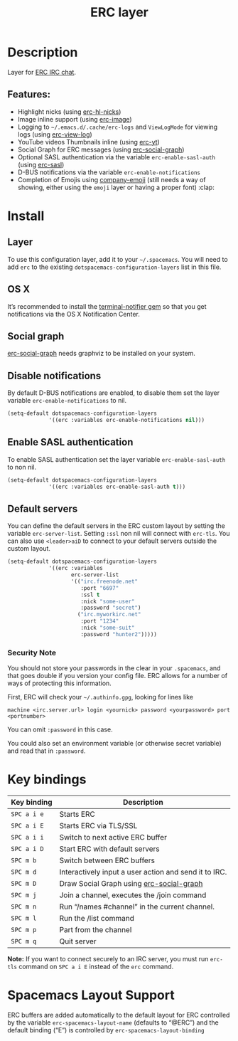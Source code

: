 #+TITLE: ERC layer

#+TAGS: chat|layer

* Table of Contents                     :TOC_5_gh:noexport:
- [[#description][Description]]
  - [[#features][Features:]]
- [[#install][Install]]
  - [[#layer][Layer]]
  - [[#os-x][OS X]]
  - [[#social-graph][Social graph]]
  - [[#disable-notifications][Disable notifications]]
  - [[#enable-sasl-authentication][Enable SASL authentication]]
  - [[#default-servers][Default servers]]
    - [[#security-note][Security Note]]
- [[#key-bindings][Key bindings]]
- [[#spacemacs-layout-support][Spacemacs Layout Support]]

* Description
Layer for [[http://www.emacswiki.org/emacs/ERC][ERC IRC chat]].

** Features:
- Highlight nicks (using [[https://github.com/leathekd/erc-hl-nicks][erc-hl-nicks]])
- Image inline support (using [[https://github.com/kidd/erc-image.el][erc-image]])
- Logging to =~/.emacs.d/.cache/erc-logs= and =ViewLogMode= for viewing logs
  (using [[https://github.com/Niluge-KiWi/erc-view-log][erc-view-log]])
- YouTube videos Thumbnails inline (using [[https://github.com/yhvh/erc-yt][erc-yt]])
- Social Graph for ERC messages (using [[https://github.com/vibhavp/erc-social-graph][erc-social-graph]])
- Optional SASL authentication via the variable =erc-enable-sasl-auth=
  (using [[http://emacswiki.org/emacs/ErcSASL][erc-sasl]])
- D-BUS notifications via the variable =erc-enable-notifications=
- Completion of Emojis using [[https://github.com/dunn/company-emoji][company-emoji]] (still needs a way of showing, either
  using the =emoji= layer or having a proper font) :clap:

* Install
** Layer
To use this configuration layer, add it to your =~/.spacemacs=. You will need to
add =erc= to the existing =dotspacemacs-configuration-layers= list in this
file.

** OS X
It’s recommended to install the [[https://github.com/alloy/terminal-notifier][terminal-notifier gem]] so that you get
notifications via the OS X Notification Center.

** Social graph
[[https://github.com/vibhavp/erc-social-graph][erc-social-graph]] needs graphviz to be installed on your system.

** Disable notifications
By default D-BUS notifications are enabled, to disable them set the layer
variable =erc-enable-notifications= to nil.

#+BEGIN_SRC emacs-lisp
  (setq-default dotspacemacs-configuration-layers
               '((erc :variables erc-enable-notifications nil)))
#+END_SRC

** Enable SASL authentication
To enable SASL authentication set the layer variable =erc-enable-sasl-auth= to
non nil.

#+BEGIN_SRC emacs-lisp
  (setq-default dotspacemacs-configuration-layers
               '((erc :variables erc-enable-sasl-auth t)))
#+END_SRC

** Default servers
You can define the default servers in the ERC custom layout by setting the
variable =erc-server-list=. Setting =:ssl= non nil will connect with =erc-tls=.
You can also use =<leader>aiD= to connect to your default servers outside the
custom layout.

#+BEGIN_SRC emacs-lisp
  (setq-default dotspacemacs-configuration-layers
               '((erc :variables
                      erc-server-list
                      '(("irc.freenode.net"
                         :port "6697"
                         :ssl t
                         :nick "some-user"
                         :password "secret")
                        ("irc.myworkirc.net"
                         :port "1234"
                         :nick "some-suit"
                         :password "hunter2")))))
#+END_SRC

*** Security Note
You should not store your passwords in the clear in your =.spacemacs=, and that
goes double if you version your config file. ERC allows for a number of ways of
protecting this information.

First, ERC will check your =~/.authinfo.gpg=, looking for lines like

#+BEGIN_SRC shell
  machine <irc.server.url> login <yournick> password <yourpassword> port <portnumber>
#+END_SRC

You can omit =:password= in this case.

You could also set an environment variable (or otherwise secret variable) and
read that in =:password=.

* Key bindings

| Key binding | Description                                           |
|-------------+-------------------------------------------------------|
| ~SPC a i e~ | Starts ERC                                            |
| ~SPC a i E~ | Starts ERC via TLS/SSL                                |
| ~SPC a i i~ | Switch to next active ERC buffer                      |
| ~SPC a i D~ | Start ERC with default servers                        |
| ~SPC m b~   | Switch between ERC buffers                            |
| ~SPC m d~   | Interactively input a user action and send it to IRC. |
| ~SPC m D~   | Draw Social Graph using [[https://github.com/vibhavp/erc-social-graph][erc-social-graph]]              |
| ~SPC m j~   | Join a channel, executes the /join command            |
| ~SPC m n~   | Run “/names #channel” in the current channel.         |
| ~SPC m l~   | Run the /list command                                 |
| ~SPC m p~   | Part from the channel                                 |
| ~SPC m q~   | Quit server                                           |

*Note:* If you want to connect securely to an IRC server, you must run =erc-tls=
 command on ~SPC a i E~ instead of the =erc= command.

* Spacemacs Layout Support
ERC buffers are added automatically to the default layout for ERC controlled by
the variable =erc-spacemacs-layout-name= (defaults to “@ERC”) and the default
binding (“E”) is controlled by =erc-spacemacs-layout-binding=
